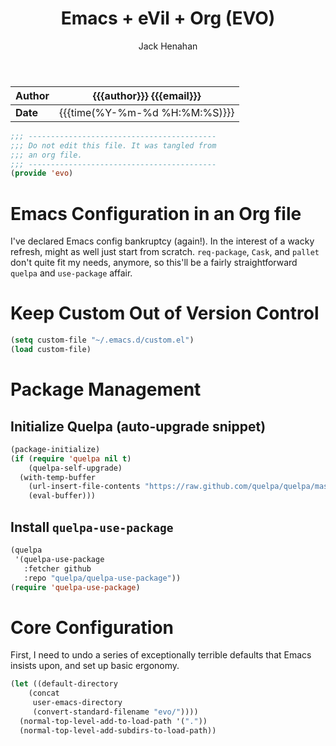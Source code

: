 #+TITLE: Emacs + eVil + Org (EVO)
#+AUTHOR: Jack Henahan
#+EMAIL: jhenahan@me.com

| *Author* | {{{author}}} {{{email}}}      |
|----------+-------------------------------|
| *Date*   | {{{time(%Y-%m-%d %H:%M:%S)}}} |

#+NAME: Note
#+BEGIN_SRC emacs-lisp
  ;;; ------------------------------------------
  ;;; Do not edit this file. It was tangled from
  ;;; an org file.
  ;;; ------------------------------------------
  (provide 'evo)
#+END_SRC

* Emacs Configuration in an Org file
  I've declared Emacs config bankruptcy (again!). In the interest of a
  wacky refresh, might as well just start from scratch. =req-package=,
  =Cask=, and =pallet= don't quite fit my needs, anymore, so this'll
  be a fairly straightforward =quelpa= and =use-package= affair.

* Keep Custom Out of Version Control
  #+BEGIN_SRC emacs-lisp
    (setq custom-file "~/.emacs.d/custom.el")
    (load custom-file)  
  #+END_SRC

* Package Management

** Initialize Quelpa (auto-upgrade snippet)
  #+BEGIN_SRC emacs-lisp
    (package-initialize)
    (if (require 'quelpa nil t)
        (quelpa-self-upgrade)
      (with-temp-buffer
        (url-insert-file-contents "https://raw.github.com/quelpa/quelpa/master/bootstrap.el")
        (eval-buffer)))  
  #+END_SRC
  
** Install =quelpa-use-package=
   #+BEGIN_SRC emacs-lisp
     (quelpa
      '(quelpa-use-package
        :fetcher github
        :repo "quelpa/quelpa-use-package"))
     (require 'quelpa-use-package)   
   #+END_SRC

* Core Configuration
  First, I need to undo a series of exceptionally terrible defaults
  that Emacs insists upon, and set up basic ergonomy.

  #+BEGIN_SRC emacs-lisp
    (let ((default-directory 
	    (concat
	     user-emacs-directory
	     (convert-standard-filename "evo/"))))
	  (normal-top-level-add-to-load-path '("."))
	  (normal-top-level-add-subdirs-to-load-path))
  #+END_SRC

  #+INCLUDE: "~/.emacs.d/evo/core.org"
